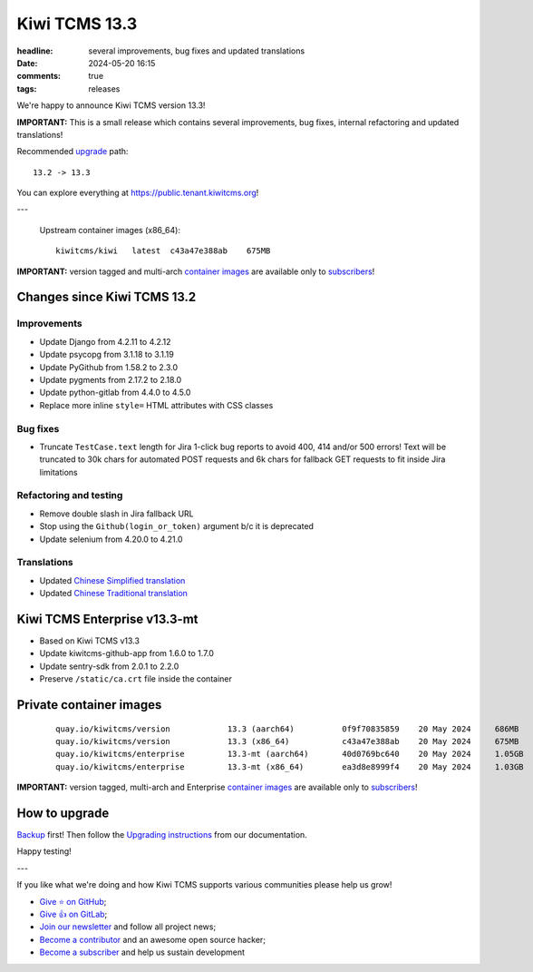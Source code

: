 Kiwi TCMS 13.3
##############

:headline: several improvements, bug fixes and updated translations
:date: 2024-05-20 16:15
:comments: true
:tags: releases


We're happy to announce Kiwi TCMS version 13.3!

**IMPORTANT:**
This is a small release which contains several improvements, bug fixes,
internal refactoring and updated translations!

Recommended
`upgrade <https://kiwitcms.readthedocs.io/en/latest/installing_docker.html#upgrading-instructions>`_
path::

    13.2 -> 13.3

You can explore everything at
`https://public.tenant.kiwitcms.org <https://public.tenant.kiwitcms.org/>`_!

---

    Upstream container images (x86_64)::

        kiwitcms/kiwi   latest  c43a47e388ab    675MB

**IMPORTANT:** version tagged and multi-arch
`container images <{filename}pages/containers.markdown>`_ are available only to
`subscribers </#subscriptions>`_!


Changes since Kiwi TCMS 13.2
----------------------------

Improvements
~~~~~~~~~~~~

- Update Django from 4.2.11 to 4.2.12
- Update psycopg from 3.1.18 to 3.1.19
- Update PyGithub from 1.58.2 to 2.3.0
- Update pygments from 2.17.2 to 2.18.0
- Update python-gitlab from 4.4.0 to 4.5.0
- Replace more inline ``style=`` HTML attributes with CSS classes


Bug fixes
~~~~~~~~~

- Truncate ``TestCase.text`` length for Jira 1-click bug reports to avoid
  400, 414 and/or 500 errors! Text will be truncated to 30k chars for automated
  POST requests and 6k chars for fallback GET requests to fit inside Jira
  limitations


Refactoring and testing
~~~~~~~~~~~~~~~~~~~~~~~

- Remove double slash in Jira fallback URL
- Stop using the ``Github(login_or_token)`` argument b/c it is deprecated
- Update selenium from 4.20.0 to 4.21.0


Translations
~~~~~~~~~~~~

- Updated `Chinese Simplified translation <https://crowdin.com/project/kiwitcms/zh-CN#>`_
- Updated `Chinese Traditional translation <https://crowdin.com/project/kiwitcms/zh-TW#>`_



Kiwi TCMS Enterprise v13.3-mt
-----------------------------

- Based on Kiwi TCMS v13.3
- Update kiwitcms-github-app from 1.6.0 to 1.7.0
- Update sentry-sdk from 2.0.1 to 2.2.0
- Preserve ``/static/ca.crt`` file inside the container



Private container images
------------------------

    ::

        quay.io/kiwitcms/version            13.3 (aarch64)          0f9f70835859    20 May 2024     686MB
        quay.io/kiwitcms/version            13.3 (x86_64)           c43a47e388ab    20 May 2024     675MB
        quay.io/kiwitcms/enterprise         13.3-mt (aarch64)       40d0769bc640    20 May 2024     1.05GB
        quay.io/kiwitcms/enterprise         13.3-mt (x86_64)        ea3d8e8999f4    20 May 2024     1.03GB


**IMPORTANT:** version tagged, multi-arch and Enterprise
`container images <{filename}pages/containers.markdown>`_ are available only to
`subscribers </#subscriptions>`_!


How to upgrade
---------------

`Backup <{filename}2018-07-30-docker-backup.markdown>`_ first!
Then follow the
`Upgrading instructions <https://kiwitcms.readthedocs.io/en/latest/installing_docker.html#upgrading-instructions>`_
from our documentation.


Happy testing!

---

If you like what we're doing and how Kiwi TCMS supports various communities
please help us grow!

- `Give ⭐ on GitHub <https://github.com/kiwitcms/Kiwi/stargazers>`_;
- `Give 👍 on GitLab <https://gitlab.com/gitlab-org/gitlab/-/issues/334558>`_;
- `Join our newsletter <https://kiwitcms.us17.list-manage.com/subscribe/post?u=9b57a21155a3b7c655ae8f922&id=c970a37581>`_
  and follow all project news;
- `Become a contributor <https://kiwitcms.readthedocs.io/en/latest/contribution.html>`_
  and an awesome open source hacker;
- `Become a subscriber </#subscriptions>`_ and help us sustain development
